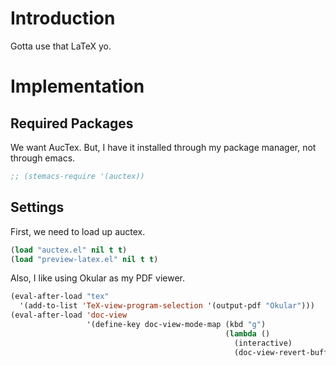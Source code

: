 * Introduction

Gotta use that LaTeX yo.

* Implementation
** Required Packages
We want AucTex.  But, I have it installed through my package manager, not
through emacs.

#+begin_src emacs-lisp :tangle yes
;; (stemacs-require '(auctex))
#+end_src

** Settings

First, we need to load up auctex.
#+begin_src emacs-lisp :tangle yes
(load "auctex.el" nil t t)
(load "preview-latex.el" nil t t)
#+end_src

Also, I like using Okular as my PDF viewer.

#+begin_src emacs-lisp :tangle yes
(eval-after-load "tex"
  '(add-to-list 'TeX-view-program-selection '(output-pdf "Okular")))
(eval-after-load 'doc-view
                 '(define-key doc-view-mode-map (kbd "g")
                                                (lambda ()
                                                  (interactive)
                                                  (doc-view-revert-buffer t t))))
#+end_src
